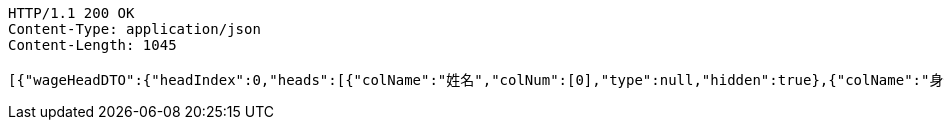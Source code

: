 [source,http,options="nowrap"]
----
HTTP/1.1 200 OK
Content-Type: application/json
Content-Length: 1045

[{"wageHeadDTO":{"headIndex":0,"heads":[{"colName":"姓名","colNum":[0],"type":null,"hidden":true},{"colName":"身份证号","colNum":[1],"type":null,"hidden":true},{"colName":"银行卡号","colNum":[2],"type":null,"hidden":true},{"colName":"实发金额","colNum":[3],"type":null,"hidden":true}],"doubleRow":true},"wageShowDTO":{"isShow0":1,"isSign":1,"isReceipt":1,"receiptDay":10,"grantName":"上海市好麦多食品有限公司"},"wageDetailId":"3b9e9f06714a40129f6ddd500504bc87","bankName":"华夏银行","cardNo":"6230202013350302","wageName":"9月份工资代发","realAmt":30,"entName":"上海市好麦多食品有限公司","groupName":"上海市好麦多食品有限公司","groupId":"9acc5a2ce2a34947b21042a11eb72f13","pushDateTime":1624250712495,"receiptStautus":3,"content":[{"colNum":0,"value":"白浅浅"},{"colNum":1,"value":"367866199309052077"},{"colNum":2,"value":"6230202013350302"},{"colNum":3,"value":"30"}],"differRealAmt":0,"payStatus":"1","skinUrl":"https://wxp.cardpu.com/upload/image/20200910_red.png","sign":null}]
----